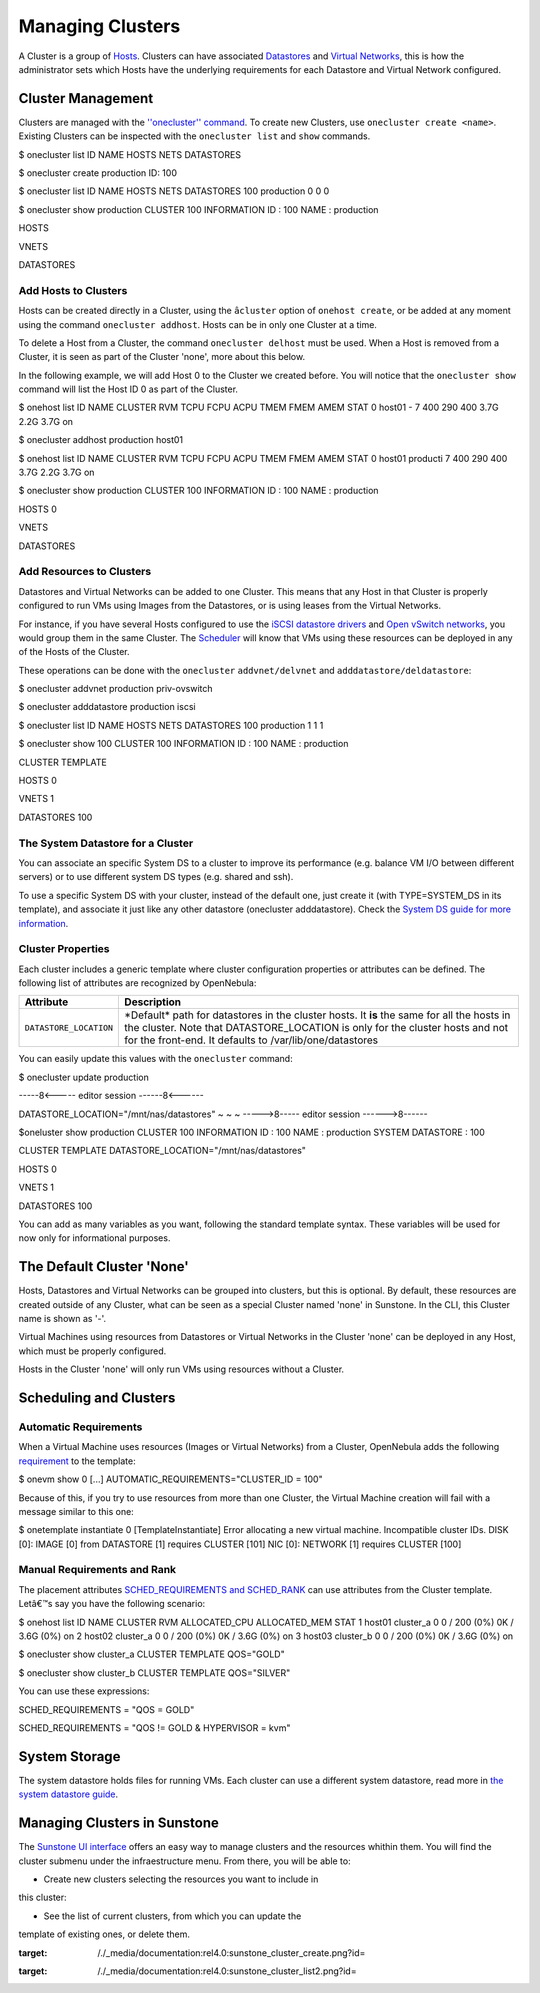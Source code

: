 =================
Managing Clusters
=================

A Cluster is a group of `Hosts </./host_guide>`__. Clusters can have
associated `Datastores </./sm>`__ and `Virtual Networks </./vgg>`__,
this is how the administrator sets which Hosts have the underlying
requirements for each Datastore and Virtual Network configured.

Cluster Management
==================

Clusters are managed with the `''onecluster'' command </./cli>`__. To
create new Clusters, use ``onecluster create <name>``. Existing Clusters
can be inspected with the ``onecluster list`` and ``show`` commands.

.. code::

$ onecluster list
ID NAME            HOSTS NETS  DATASTORES

$ onecluster create production
ID: 100

$ onecluster list
ID NAME            HOSTS NETS  DATASTORES
100 production      0     0     0

$ onecluster show production
CLUSTER 100 INFORMATION
ID             : 100
NAME           : production

HOSTS

VNETS

DATASTORES

Add Hosts to Clusters
---------------------

Hosts can be created directly in a Cluster, using the ``âcluster``
option of ``onehost create``, or be added at any moment using the
command ``onecluster addhost``. Hosts can be in only one Cluster at a
time.

To delete a Host from a Cluster, the command ``onecluster delhost`` must
be used. When a Host is removed from a Cluster, it is seen as part of
the Cluster 'none', more about this below.

In the following example, we will add Host 0 to the Cluster we created
before. You will notice that the ``onecluster show`` command will list
the Host ID 0 as part of the Cluster.

.. code::

$ onehost list
ID NAME         CLUSTER     RVM   TCPU   FCPU   ACPU   TMEM   FMEM   AMEM STAT
0 host01       -             7    400    290    400   3.7G   2.2G   3.7G   on

$ onecluster addhost production host01

$ onehost list
ID NAME         CLUSTER     RVM   TCPU   FCPU   ACPU   TMEM   FMEM   AMEM STAT
0 host01       producti      7    400    290    400   3.7G   2.2G   3.7G   on

$ onecluster show production
CLUSTER 100 INFORMATION
ID             : 100
NAME           : production

HOSTS
0

VNETS

DATASTORES

Add Resources to Clusters
-------------------------

Datastores and Virtual Networks can be added to one Cluster. This means
that any Host in that Cluster is properly configured to run VMs using
Images from the Datastores, or is using leases from the Virtual
Networks.

For instance, if you have several Hosts configured to use the `iSCSI
datastore drivers </./iscsi_ds>`__ and `Open vSwitch
networks </./openvswitch>`__, you would group them in the same Cluster.
The `Scheduler </./schg>`__ will know that VMs using these resources can
be deployed in any of the Hosts of the Cluster.

These operations can be done with the ``onecluster`` ``addvnet/delvnet``
and ``adddatastore/deldatastore``:

.. code::

$ onecluster addvnet production priv-ovswitch

$ onecluster adddatastore production iscsi

$ onecluster list
ID NAME            HOSTS NETS  DATASTORES
100 production      1     1     1

$ onecluster show 100
CLUSTER 100 INFORMATION
ID             : 100
NAME           : production

CLUSTER TEMPLATE

HOSTS
0

VNETS
1

DATASTORES
100

The System Datastore for a Cluster
----------------------------------

You can associate an specific System DS to a cluster to improve its
performance (e.g. balance VM I/O between different servers) or to use
different system DS types (e.g. shared and ssh).

To use a specific System DS with your cluster, instead of the default
one, just create it (with TYPE=SYSTEM\_DS in its template), and
associate it just like any other datastore (onecluster adddatastore).
Check the `System DS guide for more
information </./system_ds#the_system_datastore_for_multi-cluster_setups>`__.

Cluster Properties
------------------

Each cluster includes a generic template where cluster configuration
properties or attributes can be defined. The following list of
attributes are recognized by OpenNebula:

+--------------------------+--------------------------------------------------------------------------------------------------------------------------------------------------------------------------------------------------------------------------------------------+
| Attribute                | Description                                                                                                                                                                                                                                |
+==========================+============================================================================================================================================================================================================================================+
| ``DATASTORE_LOCATION``   | \*Default\* path for datastores in the cluster hosts. It **is** the same for all the hosts in the cluster. Note that DATASTORE\_LOCATION is only for the cluster hosts and not for the front-end. It defaults to /var/lib/one/datastores   |
+--------------------------+--------------------------------------------------------------------------------------------------------------------------------------------------------------------------------------------------------------------------------------------+

You can easily update this values with the ``onecluster`` command:

.. code::

$ onecluster update production

-----8<----- editor session ------8<------

DATASTORE_LOCATION="/mnt/nas/datastores"
~
~
~
----->8----- editor session ------>8------

$oneluster show production
CLUSTER 100 INFORMATION
ID               : 100
NAME             : production
SYSTEM DATASTORE : 100

CLUSTER TEMPLATE
DATASTORE_LOCATION="/mnt/nas/datastores"

HOSTS
0

VNETS
1

DATASTORES
100

You can add as many variables as you want, following the standard
template syntax. These variables will be used for now only for
informational purposes.

The Default Cluster 'None'
==========================

Hosts, Datastores and Virtual Networks can be grouped into clusters, but
this is optional. By default, these resources are created outside of any
Cluster, what can be seen as a special Cluster named 'none' in Sunstone.
In the CLI, this Cluster name is shown as '-'.

Virtual Machines using resources from Datastores or Virtual Networks in
the Cluster 'none' can be deployed in any Host, which must be properly
configured.

Hosts in the Cluster 'none' will only run VMs using resources without a
Cluster.

Scheduling and Clusters
=======================

Automatic Requirements
----------------------

When a Virtual Machine uses resources (Images or Virtual Networks) from
a Cluster, OpenNebula adds the following
`requirement </./template#requirement_expression_syntax>`__ to the
template:

.. code::

$ onevm show 0
[...]
AUTOMATIC_REQUIREMENTS="CLUSTER_ID = 100"

Because of this, if you try to use resources from more than one Cluster,
the Virtual Machine creation will fail with a message similar to this
one:

.. code::

$ onetemplate instantiate 0
[TemplateInstantiate] Error allocating a new virtual machine. Incompatible cluster IDs.
DISK [0]: IMAGE [0] from DATASTORE [1] requires CLUSTER [101]
NIC [0]: NETWORK [1] requires CLUSTER [100]

Manual Requirements and Rank
----------------------------

The placement attributes `SCHED\_REQUIREMENTS and
SCHED\_RANK </./template#placement_section>`__ can use attributes from
the Cluster template. Letâ€™s say you have the following scenario:

.. code::

$ onehost list
ID NAME            CLUSTER   RVM      ALLOCATED_CPU      ALLOCATED_MEM STAT
1 host01          cluster_a   0       0 / 200 (0%)     0K / 3.6G (0%) on
2 host02          cluster_a   0       0 / 200 (0%)     0K / 3.6G (0%) on
3 host03          cluster_b   0       0 / 200 (0%)     0K / 3.6G (0%) on

$ onecluster show cluster_a
CLUSTER TEMPLATE
QOS="GOLD"

$ onecluster show cluster_b
CLUSTER TEMPLATE
QOS="SILVER"

You can use these expressions:

.. code:: code

SCHED_REQUIREMENTS = "QOS = GOLD"
 
SCHED_REQUIREMENTS = "QOS != GOLD & HYPERVISOR = kvm"

System Storage
==============

The system datastore holds files for running VMs. Each cluster can use a
different system datastore, read more in `the system datastore
guide </./system_ds#the_system_datastore_for_multi-cluster_setups>`__.

Managing Clusters in Sunstone
=============================

The `Sunstone UI interface </./sunstone>`__ offers an easy way to manage
clusters and the resources whithin them. You will find the cluster
submenu under the infraestructure menu. From there, you will be able to:

-  Create new clusters selecting the resources you want to include in
this cluster:

|image0|

-  See the list of current clusters, from which you can update the
template of existing ones, or delete them.

|image1|

.. |image0| image:: /./_media/documentation:rel4.0:sunstone_cluster_create.png?w=700
:target: /./_media/documentation:rel4.0:sunstone_cluster_create.png?id=
.. |image1| image:: /./_media/documentation:rel4.0:sunstone_cluster_list2.png?w=700
:target: /./_media/documentation:rel4.0:sunstone_cluster_list2.png?id=
